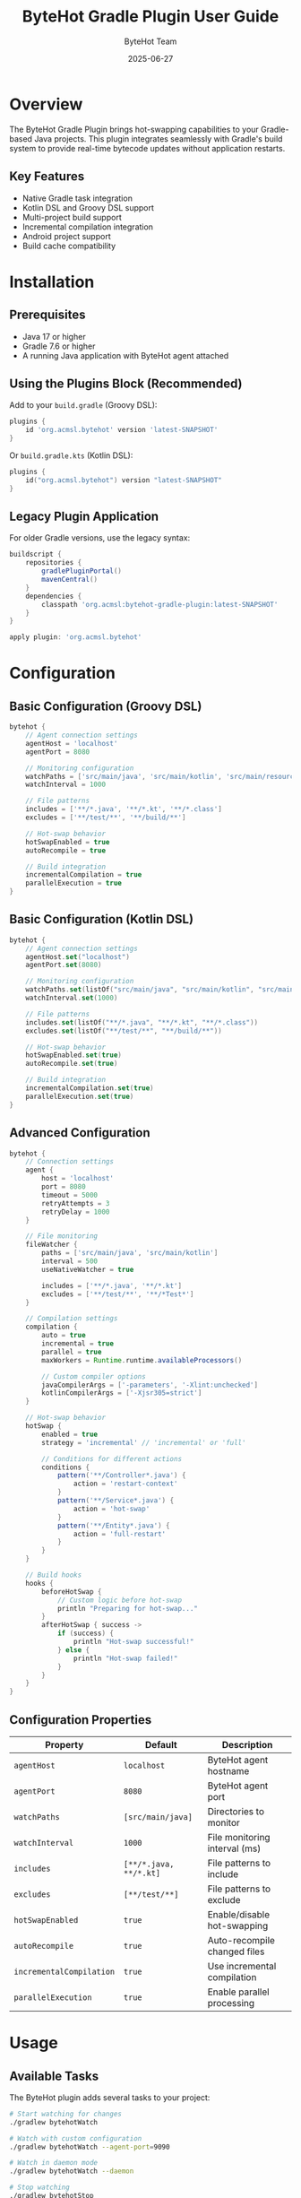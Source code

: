 #+TITLE: ByteHot Gradle Plugin User Guide
#+AUTHOR: ByteHot Team
#+DATE: 2025-06-27

* Overview

The ByteHot Gradle Plugin brings hot-swapping capabilities to your Gradle-based Java projects. This plugin integrates seamlessly with Gradle's build system to provide real-time bytecode updates without application restarts.

** Key Features

- Native Gradle task integration
- Kotlin DSL and Groovy DSL support
- Multi-project build support
- Incremental compilation integration
- Android project support
- Build cache compatibility

* Installation

** Prerequisites

- Java 17 or higher
- Gradle 7.6 or higher
- A running Java application with ByteHot agent attached

** Using the Plugins Block (Recommended)

Add to your =build.gradle= (Groovy DSL):

#+BEGIN_SRC groovy
plugins {
    id 'org.acmsl.bytehot' version 'latest-SNAPSHOT'
}
#+END_SRC

Or =build.gradle.kts= (Kotlin DSL):

#+BEGIN_SRC kotlin
plugins {
    id("org.acmsl.bytehot") version "latest-SNAPSHOT"
}
#+END_SRC

** Legacy Plugin Application

For older Gradle versions, use the legacy syntax:

#+BEGIN_SRC groovy
buildscript {
    repositories {
        gradlePluginPortal()
        mavenCentral()
    }
    dependencies {
        classpath 'org.acmsl:bytehot-gradle-plugin:latest-SNAPSHOT'
    }
}

apply plugin: 'org.acmsl.bytehot'
#+END_SRC

* Configuration

** Basic Configuration (Groovy DSL)

#+BEGIN_SRC groovy
bytehot {
    // Agent connection settings
    agentHost = 'localhost'
    agentPort = 8080
    
    // Monitoring configuration
    watchPaths = ['src/main/java', 'src/main/kotlin', 'src/main/resources']
    watchInterval = 1000
    
    // File patterns
    includes = ['**/*.java', '**/*.kt', '**/*.class']
    excludes = ['**/test/**', '**/build/**']
    
    // Hot-swap behavior
    hotSwapEnabled = true
    autoRecompile = true
    
    // Build integration
    incrementalCompilation = true
    parallelExecution = true
}
#+END_SRC

** Basic Configuration (Kotlin DSL)

#+BEGIN_SRC kotlin
bytehot {
    // Agent connection settings
    agentHost.set("localhost")
    agentPort.set(8080)
    
    // Monitoring configuration
    watchPaths.set(listOf("src/main/java", "src/main/kotlin", "src/main/resources"))
    watchInterval.set(1000)
    
    // File patterns
    includes.set(listOf("**/*.java", "**/*.kt", "**/*.class"))
    excludes.set(listOf("**/test/**", "**/build/**"))
    
    // Hot-swap behavior
    hotSwapEnabled.set(true)
    autoRecompile.set(true)
    
    // Build integration
    incrementalCompilation.set(true)
    parallelExecution.set(true)
}
#+END_SRC

** Advanced Configuration

#+BEGIN_SRC groovy
bytehot {
    // Connection settings
    agent {
        host = 'localhost'
        port = 8080
        timeout = 5000
        retryAttempts = 3
        retryDelay = 1000
    }
    
    // File monitoring
    fileWatcher {
        paths = ['src/main/java', 'src/main/kotlin']
        interval = 500
        useNativeWatcher = true
        
        includes = ['**/*.java', '**/*.kt']
        excludes = ['**/test/**', '**/*Test*']
    }
    
    // Compilation settings
    compilation {
        auto = true
        incremental = true
        parallel = true
        maxWorkers = Runtime.runtime.availableProcessors()
        
        // Custom compiler options
        javaCompilerArgs = ['-parameters', '-Xlint:unchecked']
        kotlinCompilerArgs = ['-Xjsr305=strict']
    }
    
    // Hot-swap behavior
    hotSwap {
        enabled = true
        strategy = 'incremental' // 'incremental' or 'full'
        
        // Conditions for different actions
        conditions {
            pattern('**/Controller*.java') {
                action = 'restart-context'
            }
            pattern('**/Service*.java') {
                action = 'hot-swap'
            }
            pattern('**/Entity*.java') {
                action = 'full-restart'
            }
        }
    }
    
    // Build hooks
    hooks {
        beforeHotSwap {
            // Custom logic before hot-swap
            println "Preparing for hot-swap..."
        }
        afterHotSwap { success ->
            if (success) {
                println "Hot-swap successful!"
            } else {
                println "Hot-swap failed!"
            }
        }
    }
}
#+END_SRC

** Configuration Properties

| Property | Default | Description |
|----------|---------|-------------|
| =agentHost= | =localhost= | ByteHot agent hostname |
| =agentPort= | =8080= | ByteHot agent port |
| =watchPaths= | =[src/main/java]= | Directories to monitor |
| =watchInterval= | =1000= | File monitoring interval (ms) |
| =includes= | =[**/*.java, **/*.kt]= | File patterns to include |
| =excludes= | =[**/test/**]= | File patterns to exclude |
| =hotSwapEnabled= | =true= | Enable/disable hot-swapping |
| =autoRecompile= | =true= | Auto-recompile changed files |
| =incrementalCompilation= | =true= | Use incremental compilation |
| =parallelExecution= | =true= | Enable parallel processing |

* Usage

** Available Tasks

The ByteHot plugin adds several tasks to your project:

#+BEGIN_SRC bash
# Start watching for changes
./gradlew bytehotWatch

# Watch with custom configuration
./gradlew bytehotWatch --agent-port=9090

# Watch in daemon mode
./gradlew bytehotWatch --daemon

# Stop watching
./gradlew bytehotStop

# Check agent connection
./gradlew bytehotStatus

# Hot-swap specific files
./gradlew bytehotSwap --files=src/main/java/MyClass.java
#+END_SRC

** Development Workflow

*** Quick Start

1. **Start your application** with ByteHot agent:
   #+BEGIN_SRC bash
   java -javaagent:bytehot-agent.jar -jar build/libs/your-app.jar
   #+END_SRC

2. **Start Gradle monitoring**:
   #+BEGIN_SRC bash
   ./gradlew bytehotWatch
   #+END_SRC

3. **Edit your source files** - hot-swap happens automatically!

*** IDE Integration

**** IntelliJ IDEA
Configure Gradle to work with IntelliJ's auto-build:

#+BEGIN_SRC groovy
bytehot {
    // Detect IntelliJ builds
    ideIntegration {
        intellij {
            enabled = true
            autoImport = true
            buildOnChange = true
        }
    }
}
#+END_SRC

**** Android Studio
For Android projects:

#+BEGIN_SRC groovy
bytehot {
    android {
        enabled = true
        watchVariants = ['debug']
        instantRun = false // Disable to use ByteHot
    }
}
#+END_SRC

**** VS Code
Configure for VS Code Java extension:

#+BEGIN_SRC groovy
bytehot {
    vscode {
        enabled = true
        languageServer = true
    }
}
#+END_SRC

** Multi-Project Builds

For multi-project Gradle builds, configure in the root =build.gradle=:

#+BEGIN_SRC groovy
// Root build.gradle
subprojects {
    apply plugin: 'org.acmsl.bytehot'
    
    bytehot {
        multiProject = true
        sharedAgent = true
        agentPort = 8080 + project.name.hashCode() % 100
    }
}

// Or configure specific projects
project(':app') {
    bytehot {
        agentPort = 8080
    }
}

project(':lib') {
    bytehot {
        agentPort = 8081
    }
}
#+END_SRC

Run monitoring for all projects:
#+BEGIN_SRC bash
./gradlew bytehotWatchAll
#+END_SRC

** Kotlin Support

ByteHot fully supports Kotlin projects:

#+BEGIN_SRC kotlin
// build.gradle.kts
bytehot {
    kotlin {
        enabled.set(true)
        
        // Kotlin-specific settings
        watchKotlinFiles.set(true)
        compileKotlin.set(true)
        
        // Kotlin compiler options
        kotlinOptions {
            jvmTarget = "17"
            freeCompilerArgs = listOf("-Xjsr305=strict")
        }
    }
}
#+END_SRC

* Advanced Usage

** Custom Tasks

Create custom tasks that integrate with ByteHot:

#+BEGIN_SRC groovy
task myCustomHotSwap(type: org.acmsl.bytehot.gradle.tasks.HotSwapTask) {
    description = 'Custom hot-swap with preprocessing'
    
    doFirst {
        // Pre-processing logic
        println "Running custom preprocessing..."
    }
    
    // Configure specific files
    sourceFiles = fileTree('src/main/java') {
        include '**/*Service.java'
    }
    
    doLast {
        // Post-processing logic
        println "Custom hot-swap completed!"
    }
}
#+END_SRC

** Build Cache Integration

ByteHot works with Gradle's build cache:

#+BEGIN_SRC groovy
bytehot {
    buildCache {
        enabled = true
        // Cache hot-swap artifacts
        cacheHotSwapArtifacts = true
        // Use local cache for faster rebuilds
        useLocalCache = true
    }
}
#+END_SRC

** Composite Builds

For composite builds with included builds:

#+BEGIN_SRC groovy
// settings.gradle
includeBuild '../shared-library'

// build.gradle
bytehot {
    compositeBuild {
        enabled = true
        // Watch included builds
        watchIncludedBuilds = true
        // Share agent across builds
        sharedAgent = true
    }
}
#+END_SRC

** Docker Integration

Dockerfile for containerized development:

#+BEGIN_SRC dockerfile
FROM gradle:7.6-jdk17 AS builder
WORKDIR /app
COPY . .
RUN gradle build --no-daemon

FROM openjdk:17-jdk
COPY --from=builder /app/build/libs/app.jar /app/
COPY --from=builder /app/build/libs/bytehot-agent.jar /app/
WORKDIR /app
EXPOSE 8080
CMD ["java", "-javaagent:bytehot-agent.jar", "-jar", "app.jar"]
#+END_SRC

Docker Compose for development:

#+BEGIN_SRC yaml
version: '3.8'
services:
  app:
    build: .
    ports:
      - "8080:8080"
    volumes:
      - ./src:/workspace/src:ro
      - ./build:/workspace/build
    environment:
      - BYTEHOT_WATCH_ENABLED=true
      
  gradle-watch:
    image: gradle:7.6-jdk17
    working_dir: /workspace
    volumes:
      - .:/workspace
    command: ["gradle", "bytehotWatch", "--continuous"]
    depends_on:
      - app
#+END_SRC

* Spring Boot Integration

Special configuration for Spring Boot projects:

#+BEGIN_SRC groovy
bytehot {
    springBoot {
        enabled = true
        devtools = false // Disable Spring Boot DevTools
        
        // Spring-specific patterns
        watchPatterns = [
            '**/controller/**/*.java',
            '**/service/**/*.java',
            '**/config/**/*.java',
            '**/component/**/*.java'
        ]
        
        // Spring context refresh
        contextRefresh {
            enabled = true
            patterns = ['**/config/**/*.java']
        }
    }
}
#+END_SRC

Run Spring Boot with ByteHot:
#+BEGIN_SRC bash
./gradlew bootRun -Dspring.devtools.restart.enabled=false
#+END_SRC

* Android Support

For Android projects using ByteHot:

#+BEGIN_SRC groovy
android {
    compileSdk 34
    
    buildTypes {
        debug {
            debuggable true
            // Enable ByteHot for debug builds
            buildConfigField "boolean", "BYTEHOT_ENABLED", "true"
        }
    }
}

bytehot {
    android {
        enabled = true
        
        // Android-specific settings
        watchVariants = ['debug']
        dexEnabled = true
        
        // ADB integration
        adb {
            enabled = true
            deviceId = 'auto' // or specific device ID
            pushAgent = true
        }
        
        // Watch Android-specific directories
        watchPaths = [
            'src/main/java',
            'src/debug/java',
            'src/main/res'
        ]
    }
}
#+END_SRC

* Troubleshooting

** Common Issues

*** Task Not Found

*Problem*: =Task 'bytehotWatch' not found=

*Solutions*:
1. Verify plugin is applied:
   #+BEGIN_SRC bash
   ./gradlew tasks --all | grep bytehot
   #+END_SRC

2. Check plugin version:
   #+BEGIN_SRC groovy
   plugins {
       id 'org.acmsl.bytehot' version 'latest-SNAPSHOT'
   }
   #+END_SRC

3. Refresh Gradle project:
   #+BEGIN_SRC bash
   ./gradlew --refresh-dependencies
   #+END_SRC

*** Agent Connection Failed

*Problem*: Cannot connect to ByteHot agent

*Solutions*:
1. Check agent status:
   #+BEGIN_SRC bash
   ./gradlew bytehotStatus
   #+END_SRC

2. Verify agent is running:
   #+BEGIN_SRC bash
   curl http://localhost:8080/health
   #+END_SRC

3. Check configuration:
   #+BEGIN_SRC groovy
   bytehot {
       agentHost = 'localhost'
       agentPort = 8080
   }
   #+END_SRC

*** Incremental Compilation Issues

*Problem*: Changes not detected or compilation fails

*Solutions*:
1. Clean and rebuild:
   #+BEGIN_SRC bash
   ./gradlew clean build
   #+END_SRC

2. Disable incremental compilation temporarily:
   #+BEGIN_SRC groovy
   bytehot {
       incrementalCompilation = false
   }
   #+END_SRC

3. Check file permissions:
   #+BEGIN_SRC bash
   ls -la src/main/java/
   #+END_SRC

** Debug Mode

Enable debug logging:

#+BEGIN_SRC bash
./gradlew bytehotWatch --debug --info
#+END_SRC

Or in =gradle.properties=:
#+BEGIN_SRC properties
org.gradle.logging.level=debug
bytehot.debug=true
#+END_SRC

** Performance Optimization

For large projects:

#+BEGIN_SRC groovy
bytehot {
    performance {
        // Reduce file system overhead
        watchInterval = 2000
        useNativeWatcher = true
        
        // Limit scope
        watchPaths = ['src/main/java/com/yourpackage']
        
        // Parallel processing
        parallelExecution = true
        maxWorkers = 8
        
        // Build cache
        buildCache.enabled = true
    }
}
#+END_SRC

* Best Practices

** Project Setup

1. **Use specific watch paths** - monitor only relevant directories
2. **Configure appropriate excludes** - skip test and build directories
3. **Enable incremental compilation** - faster rebuild times
4. **Use build profiles** - different configurations for dev/prod

** Development Workflow

1. **Start with clean build** - ensure consistent state
2. **Use daemon mode** - faster Gradle startup
3. **Monitor console output** - watch for hot-swap notifications
4. **Test incrementally** - verify changes work before major modifications

** Performance Tips

1. **Use SSD storage** - faster file I/O operations
2. **Increase JVM heap** - handle large projects better
3. **Use parallel execution** - leverage multi-core systems
4. **Configure build cache** - reuse compilation artifacts

Example =gradle.properties= for performance:
#+BEGIN_SRC properties
org.gradle.daemon=true
org.gradle.parallel=true
org.gradle.caching=true
org.gradle.jvmargs=-Xmx4g -XX:MaxMetaspaceSize=1g
#+END_SRC

For more information, see the [[../../technical-specs/plugin-communication-protocol.org][Plugin Communication Protocol]] and [[../../milestone-10-gradle-plugin.org][Gradle Plugin Specification]].
